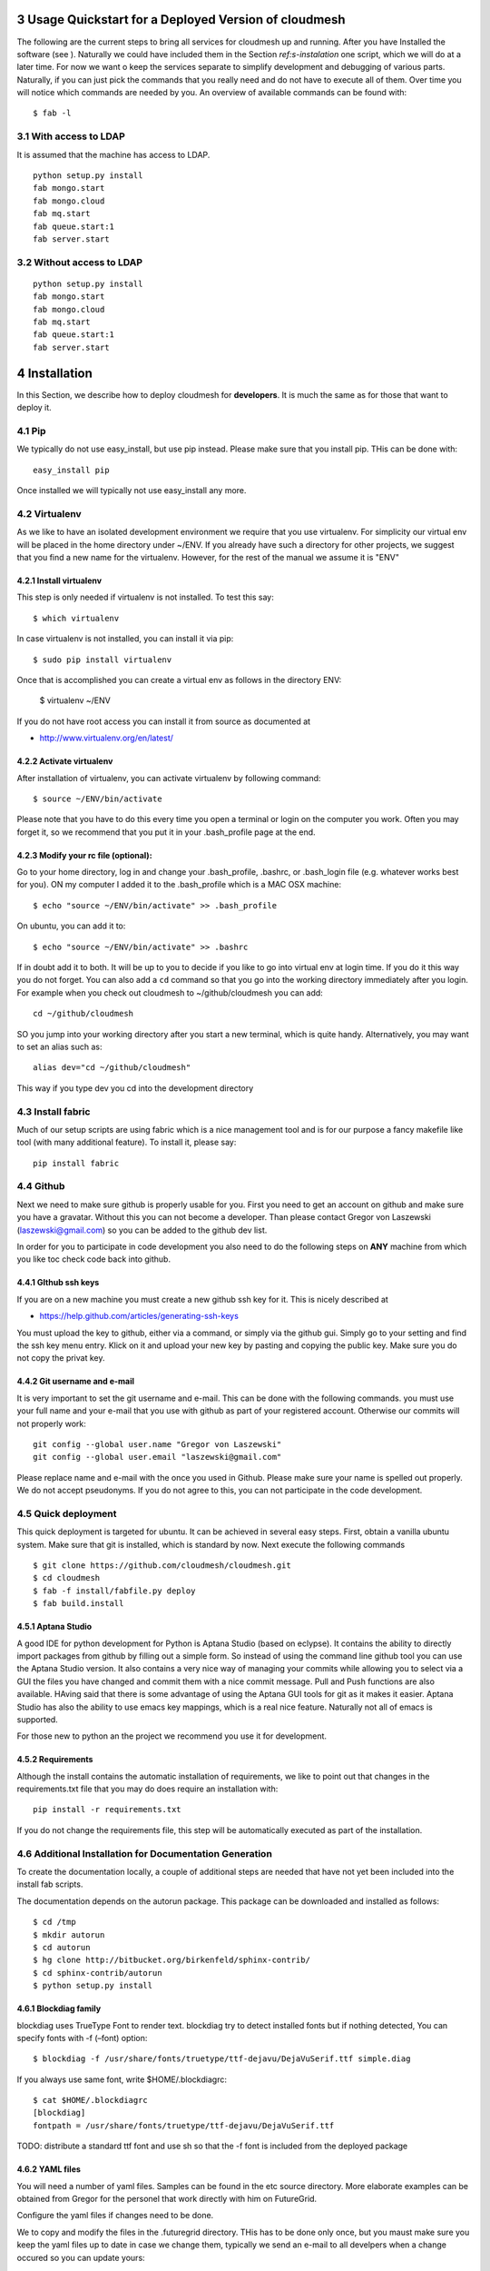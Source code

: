 .. sectnum::
   :start: 3

**********************************************************************
Usage Quickstart for a Deployed Version of cloudmesh
**********************************************************************

The following are the current steps to bring all services for
cloudmesh up and running. After you have Installed the software (see
). Naturally we could have included them in the Section `ref:s-instalation`
one script, which we will do at a later time. For now we want o keep
the services separate to simplify development and debugging of various
parts. Naturally, if you can just pick the commands that you really
need and do not have to execute all of them. Over time you will notice
which commands are needed by you. An overview of available commands
can be found with::

   $ fab -l


With access to LDAP 
===============
It is assumed that the machine has access to LDAP.

::

    python setup.py install  
    fab mongo.start
    fab mongo.cloud     
    fab mq.start
    fab queue.start:1
    fab server.start
    
Without access to LDAP
===============

::

    python setup.py install
    fab mongo.start
    fab mongo.cloud     
    fab mq.start
    fab queue.start:1
    fab server.start

.. _s-instalation:

**********************************************************************
Installation
**********************************************************************

In this Section, we describe how to  deploy cloudmesh for
**developers**. It is much the same as for those that want to deploy
it. 

Pip
====

We typically do not use easy_install, but use pip instead. Please make
sure that you install pip. THis can be done with::

     easy_install pip 

Once installed we will typically not use easy_install any more.


Virtualenv
================

As we like to have an isolated development environment we require that
you use virtualenv. For simplicity our virtual env will be placed in
the home directory under ~/ENV. If you already have such a directory
for other projects, we suggest that you find a new name for the
virtualenv. However, for the rest of the manual we assume it is "ENV"

Install virtualenv
------------------------

This step is only needed if virtualenv is not installed. To
test this say::

    $ which virtualenv

In case virtualenv is not installed, you can install it via pip::


    $ sudo pip install virtualenv

Once that is accomplished you can create a virtual env as follows in the
directory ENV:
         
    $ virtualenv ~/ENV

If you do not have root access you can install it from source as
documented at 

* http://www.virtualenv.org/en/latest/
          
Activate virtualenv
------------------------

After installation of virtualenv, you can activate virtualenv by
following command::

    $ source ~/ENV/bin/activate

Please note that you have to do this every time you open a terminal or login on the computer you work. Often you may forget it, so we recommend that you put it in your .bash_profile page at the end. 
    
Modify your rc file (optional):
------------------------

Go to your home directory, log in and change your .bash_profile, 
.bashrc, or .bash_login file (e.g. whatever works best for you). ON my computer I added it to the .bash_profile which is a MAC OSX machine::

    $ echo "source ~/ENV/bin/activate" >> .bash_profile

On ubuntu, you can add it to::

  $ echo "source ~/ENV/bin/activate" >> .bashrc

If in doubt add it to both. It will be up to you to decide if you like
to go into virtual env at login time. If you do it this way you do not
forget. You can also add a ``cd`` command so that you go into the
working directory immediately after you login. For example when you
check out cloudmesh to ~/github/cloudmesh you can add::

   cd ~/github/cloudmesh

SO you jump into your working directory after you start a new
terminal, which is quite handy. Alternatively, you may want to set an
alias such as::

   alias dev="cd ~/github/cloudmesh"

This way if you type dev you cd into the development directory


Install fabric
===========================================================

Much of our setup scripts are using fabric which is a nice management tool and is for our purpose a fancy makefile like tool (with many additional feature). To install it, please say::

    pip install fabric

Github
=======

Next we need to make sure github is properly usable for you. First you need to get an account on github and make sure you have a gravatar. Without this you can not become a developer. Than please contact Gregor von Laszewski (laszewski@gmail.com) so you can be added to the github dev list.

In order for you to participate in code development you also need to do the following steps on **ANY** machine from which you like toc check code back into github.


GIthub ssh keys
------------------

If you are on a new machine you must create a new github ssh key for
it. This is nicely described at

* https://help.github.com/articles/generating-ssh-keys

You must upload the key to github, either via a command, or simply via
the github gui. Simply go to your setting and find the ssh key menu
entry. Klick on it and upload your new key by pasting and copying the
public key. Make sure you do not copy the privat key. 


Git username and e-mail
------------------------------

It is very important to set the git username and e-mail. This can be
done with the following commands. you must use your full name and your
e-mail that you use with github as part of your registered
account. Otherwise our commits will not properly work::

    git config --global user.name "Gregor von Laszewski"
    git config --global user.email "laszewski@gmail.com"

Please replace name and e-mail with the once you used in Github. Please make sure your name is spelled out properly. We do not accept pseudonyms. If you do not agree to this, you can not participate in the code development.


Quick deployment 
===========================

This quick deployment is targeted for ubuntu. It can be achieved in several easy steps.
First, obtain a vanilla ubuntu system. Make sure that git is installed, which is standard by now.
Next execute the following commands ::

    $ git clone https://github.com/cloudmesh/cloudmesh.git
    $ cd cloudmesh
    $ fab -f install/fabfile.py deploy
    $ fab build.install

Aptana Studio
--------------------------------------------------

A good IDE for python development for Python is Aptana Studio (based
on eclypse). It contains the ability to directly import packages from
github by filling out a simple form. So instead of using the
command line github tool you can use the Aptana Studio version. It
also contains a very nice way of managing your commits while allowing
you to select via a GUI the files you have changed and commit them
with a nice commit message. Pull and Push functions are also
available. HAving said that there is some advantage of using the
Aptana GUI tools for git as it makes it easier. Aptana Studio has also the
ability to use emacs key mappings, which is a real nice
feature. Naturally not all of emacs is supported.

For those new to python an the project we recommend you use it for development.


Requirements
------------

Although the install contains the automatic installation of
requirements, we like to point out that changes in the requirements.txt
file that you may do does require an installation with::

    pip install -r requirements.txt

If you do not change the requirements file, this step will be
automatically executed as part of the installation.

Additional Installation for Documentation Generation
======================================================================

To create the documentation locally, a couple of additional steps are
needed that have not yet been included into the install fab scripts.

The documentation depends on the autorun package. This package can be
downloaded and installed as follows::

    $ cd /tmp
    $ mkdir autorun
    $ cd autorun
    $ hg clone http://bitbucket.org/birkenfeld/sphinx-contrib/
    $ cd sphinx-contrib/autorun
    $ python setup.py install

Blockdiag family
------------------------------

blockdiag uses TrueType Font to render text. blockdiag try to detect installed fonts but if nothing detected, You can specify fonts with -f (–font) option::

    $ blockdiag -f /usr/share/fonts/truetype/ttf-dejavu/DejaVuSerif.ttf simple.diag

If you always use same font, write $HOME/.blockdiagrc::

    $ cat $HOME/.blockdiagrc
    [blockdiag]
    fontpath = /usr/share/fonts/truetype/ttf-dejavu/DejaVuSerif.ttf

TODO: distribute a standard ttf font and use sh so that the -f font is included from the deployed package

YAML files
---------------


You will need a number of  yaml files. Samples can be found in the etc source directory. 
More elaborate examples can be obtained from Gregor for the personel that work 
directly with him on FutureGrid.

Configure the yaml files if changes need to be done.

We to copy and modify the files in the .futuregrid directory. THis has
to be done only once, but you maust make sure you keep the yaml files
up to date in case we change them, typically we send an e-mail to all
develpers when a change occured so you can update yours:

* `cloudmesh.yaml <https://github.com/cloudmesh/cloudmesh/blob/master/etc/cloudmesh.yaml>`_
* `cloudmesh_server.yaml <https://github.com/cloudmesh/cloudmesh/blob/master/etc/cloudmesh_server.yaml>`_
* `cloumesh_cluster.yaml (ask Gregor)
* `cloumesh_launcher.yaml <https://github.com/cloudmesh/cloudmesh/blob/master/etc/cloudmesh_launcher.yaml>`_
* `cloumesh_bootspec.yaml <https://github.com/cloudmesh/cloudmesh/blob/master/etc/cloudmesh_bootspec.yaml>`_


Mongo
---------------

Cloudmesh uses mongo for serving information to the different
services.  To managing mongo db it is important that you use our
special fabric commands in order to make sure that the database is
properly initialized and managed. We make this real simple:

To start mongod do::

	fab mongo.start

To stop mongod::

	fab mongo.stop
	
To clean the entire data base (not just the data for cloudmesh, so be careful) say::

	fab mongo.clean
	
To create a simple cluster without usernames, say::

	fab mongo.simple
	
To create a cluster with user data base say (requires access to LDAP)::

	fab mongo.cloud
	
Now you have data in the mongo db and you can use and test it

Starting and testing the Queue Service
----------------------------------------------------------------------

Our framework uses rabbitMQ and Celery for managing asynchronous
processes. They require that additional services are running. This is
only important if you conduct development for dynamic provisioning and
our launcher framework. All others, probably do not need these
services. To start them simply say::

   $ fab mq.start

It will ask you for the system password as rabbitMQ runs system
wide. Next start the queue service with

   $ fab queue.start:1

Now you are all set. and can access even the asynchronous queue services.
This will start the necessary background services, but also will shut
down existing services. Essentially it will start a clean development
environment. 

Starting the Web Service
----------------------

To start a service you can use::

   fab server.start:/provision/summary/

Which starts the server and goes to the provision summary page. If you
just use::

   fab server.start

It will be just starting at the home page.

The t.py program
---------------

(May not work)

There is also a program called t.py in the base dir, so if you say::

    python t.py
   
and refresh quickly the /provision/summary page you will see some
commands queued up. The commands have random state updates and are very
short as to allow for a quick debugging simulation. One could add the
refresh of the web page automatically to other test programs.

Developer Tests
-----------------

Python has a very good unit test framework called nosetests. As we have many different tests it is sometimes useful not to run all of them but to run a selected test. Running all of the tests would take simply to long during debugging. We are providing an easy to use test fabric command that can be used as follows. Assume that in your directory tests are located a number of tests. They can be listed with::

    $ fab test.info 

This will list the available test files/groups by name (the test_ prefix is omitted). To list the individual tests in a file/grou, you can use it as a parameter to info. Thus::

   fab test.info:compute 

will list the tests in the file test_compute.py. To call an individual test, you can use the name of the file and a unique prefix of the test you like to call via test.start. Thus::


     fab test.start:compute,label

will execute the test which has label in its method name first


Cleaning
=========

sometimes it is important to clean things and start new. This can be done by ::

    fab clean.all

After that you naturally need to do a new install. 
``fab server.start`` automatically does such an install for you.



Convenient command shortcuts
=================================

We are providing a number of useful command that will make your development efforts easier.  These commands are build with fabfiles in the fabfile directory. in the cloudmesh directory, you will find a directory called fabfile that includes the agglomerated helper files. To access them you can use the name of the file, followed by a task that is defined within the file. Next we list the available commands:

.. runblock:: console

   $ fab -l 



Working with Cloudmesh on a remote server
==============================

Sometimes it is desirable to work on cloudmesh on a remote server and use your laptop to connect to that server. This can be done for example via port forwarding. Let us assume you are running a cloudmesh server on the machine my.org. Than you can establish a port forwarding from port 5000 to 5001 as follows, where 5001 is the locally used port::

     ssh -L 5001:localhost:5000 user@machine.edu

Once you have started cloudmesh, you will be able to see the page form that server in the browser at::

      http://localhost:5001

However, before you start the server with 

    python setup.py install; fab server.start

it is best if you do an ssh agent so you can access some more sophisticated services that require authentication. To do so you can type in the following lines on the terminal in which you will start the server::

   $  eval `ssh-agent -s`
   $ ssh-add 



Special notes for CentOS
============================================================

Minimal initial requirements, git, python2.7, and virtualenv
installed.  If you don't have python2.7, see the manual installation
steps below.  The system will also need to be configure to use the
EPEL repo (for mongodb and rabbitmq).


Install Python
------------------------------

Cloudmesh requires python 2.7, and CentOS comes with Python 2.6.
However we cannot replace the system python as yum and other tools
depend on it, so we will configure it to install in /opt/python::

    $ wget http://www.python.org/ftp/python/2.7.5/Python-2.7.5.tgz

Recommended: verify the md5 checksum, b4f01a1d0ba0b46b05c73b2ac909b1df for the above.::

    $ tar xzf Python-2.7.5.tgz
    $ cd Python-2.7.5
    $ configure --prefix=/opt/python && make
    $ sudo make install

Edit your ~/.bash_profile to add /opt/python/bin to the start of your
PATH, then log out and back in.


Starting the  RabbitMQ service
------------------------------

On centos rabbit mq can be started as a service with as follows::

    $ sudo service rabbitmq-server start

Note: I am not yet sure if this is needed for development, this is
probably good at deployment. I am not sure about default
values. 





Making the documentation
====================

::

    fab doc.html
    fab doc.view


   
Example: Start the GUI for development
--------------------

Open a new terminal and type in::

   fab mongo.start
   
Now you can either generate a simple cloud without user or a cloud with user information. 
To generating a simple cloud do without user information do::

   fab mongo.simple
   
This will print something like (if everything is ok) at the end::

        clusters: 5 -> bravo, delta, gamma, india, sierra
        services: 0
        servers: 304
        images: 2 -> centos6, ubuntu
   
To generate a complete cloud including users (requires access to LDAP) do::

    fab mongo.cloud

Next you can start the webui with::

	fab server.start    
	
	
If you like to start with a particular route, you can pass it as parameter.

    fab server.start:inventory
    
opens the page 

*    http://localhost:5000/inventory 

in your browser


You can repeatedly issue that command and it will shut down the server. 
If you want to do thia by hand you can do this with::

    $ fab server.stop
    
Sometimes you may want to say::

    killall python 
    
before you start the server. On ubuntu we found:::

    killall python;  server.start

works well



